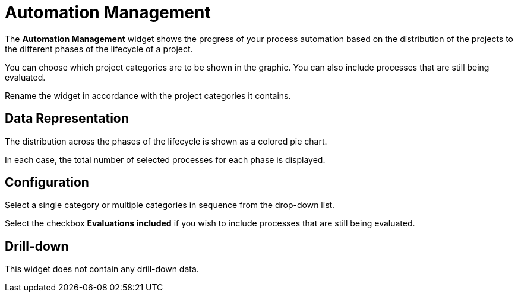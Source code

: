 

= Automation Management

The *Automation Management* widget shows the progress of your process automation based on the distribution of the projects to the different phases of the lifecycle of a project.

You can choose which project categories are to be shown in the graphic. You can also include processes that are still being evaluated.

Rename the widget in accordance with the project categories it contains.

== Data Representation

The distribution across the phases of the lifecycle is shown as a colored pie chart.

In each case, the total number of selected processes for each phase is displayed.

== Configuration

Select a single category or multiple categories in sequence from the drop-down list.

Select the checkbox *Evaluations included* if you wish to include processes that are still being evaluated.

== Drill-down

This widget does not contain any drill-down data.
